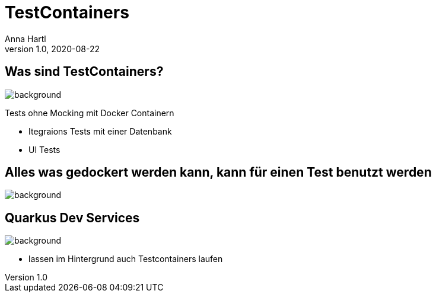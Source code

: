 = TestContainers
:customcss: slides.css
Anna Hartl
1.0, 2020-08-22
ifndef::sourcedir[:sourcedir: ../src/main/java]
ifndef::imagesdir[:imagesdir: ../images]
ifndef::backend[:backend: html5]
:icons: font



[.lightbg]
== Was sind TestContainers?
image::containers.jpg[background, size=2000px]

Tests ohne Mocking mit Docker Containern

* Itegraions Tests mit einer Datenbank
* UI Tests

[.lightbg]
== Alles was gedockert werden kann, kann für einen Test benutzt werden
image::container2.jpg[background, size=2000px]

[.lightbg]
== Quarkus Dev Services
image::containers.jpg[background, size=1400px]

* lassen im Hintergrund auch Testcontainers laufen


